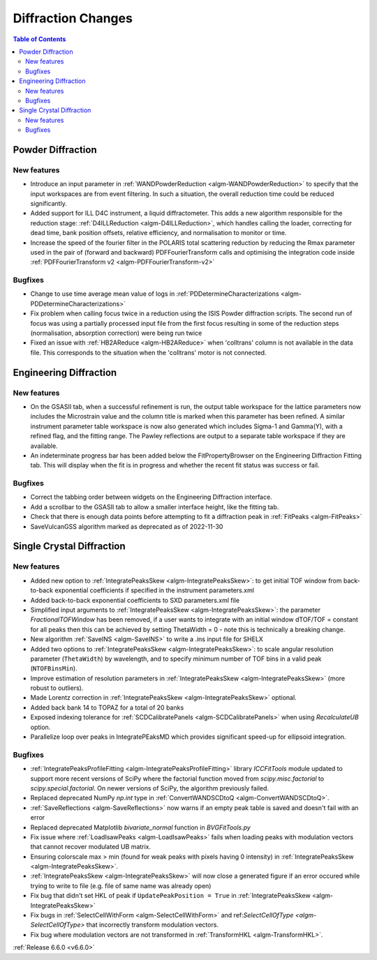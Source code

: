===================
Diffraction Changes
===================

.. contents:: Table of Contents
   :local:

Powder Diffraction
------------------

New features
############
- Introduce an input parameter in :ref:`WANDPowderReduction <algm-WANDPowderReduction>` to specify that the input workspaces are from event filtering. In such a situation, the overall reduction time could be reduced significantly.
- Added support for ILL D4C instrument, a liquid diffractometer. This adds a new algorithm responsible for the reduction stage: :ref:`D4ILLReduction <algm-D4ILLReduction>`, which handles calling the loader, correcting for dead time, bank position offsets, relative efficiency, and normalisation to monitor or time.
- Increase the speed of the fourier filter in the POLARIS total scattering reduction by reducing the Rmax parameter used in the pair of (forward and backward) PDFFourierTransform calls and optimising the integration code inside :ref:`PDFFourierTransform v2 <algm-PDFFourierTransform-v2>`

Bugfixes
############
- Change to use time average mean value of logs in :ref:`PDDetermineCharacterizations <algm-PDDetermineCharacterizations>`
- Fix problem when calling focus twice in a reduction using the ISIS Powder diffraction scripts. The second run of focus was using a partially processed input file from the first focus resulting in some of the reduction steps (normalisation, absorption correction) were being run twice
- Fixed an issue with :ref:`HB2AReduce <algm-HB2AReduce>` when 'colltrans' column is not available in the data file. This corresponds to the situation when the 'colltrans' motor is not connected.


Engineering Diffraction
-----------------------

New features
############
- On the GSASII tab, when a successful refinement is run, the output table workspace for the lattice parameters now includes the Microstrain value and the column title is marked when this parameter has been refined. A similar instrument parameter table workspace is now also generated which includes Sigma-1 and Gamma(Y), with a refined flag, and the fitting range. The Pawley reflections are output to a separate table workspace if they are available.
- An indeterminate progress bar has been added below the FitPropertyBrowser on the Engineering Diffraction Fitting tab. This will display when the fit is in progress and whether the recent fit status was success or fail.

Bugfixes
############
- Correct the tabbing order between widgets on the Engineering Diffraction interface.
- Add a scrollbar to the GSASII tab to allow a smaller interface height, like the fitting tab.
- Check that there is enough data points before attempting to fit a diffraction peak in :ref:`FitPeaks <algm-FitPeaks>`
- SaveVulcanGSS algorithm marked as deprecated as of 2022-11-30


Single Crystal Diffraction
--------------------------

New features
############
- Added new option to :ref:`IntegratePeaksSkew <algm-IntegratePeaksSkew>`: to get initial TOF window from back-to-back exponential coefficients if specified in the instrument parameters.xml
- Added back-to-back exponential coefficients to SXD parameters.xml file
- Simplified input arguments to :ref:`IntegratePeaksSkew <algm-IntegratePeaksSkew>`: the parameter `FractionalTOFWindow` has been removed, if a user wants to integrate with an initial window dTOF/TOF = constant for all peaks then this can be achieved by setting ThetaWidth = 0 - note this is technically a breaking change.
- New algorithm :ref:`SaveINS <algm-SaveINS>` to write a .ins input file for SHELX
- Added two options to :ref:`IntegratePeaksSkew <algm-IntegratePeaksSkew>`: to scale angular resolution parameter (``ThetaWidth``) by wavelength, and to specify minimum number of TOF bins in a valid peak (``NTOFBinsMin``).
- Improve estimation of resolution parameters in :ref:`IntegratePeaksSkew <algm-IntegratePeaksSkew>` (more robust to outliers).
- Made Lorentz correction in :ref:`IntegratePeaksSkew <algm-IntegratePeaksSkew>` optional.
- Added back bank 14 to TOPAZ for a total of 20 banks
- Exposed indexing tolerance for :ref:`SCDCalibratePanels  <algm-SCDCalibratePanels>` when using `RecalculateUB` option.
- Parallelize loop over peaks in IntegratePEaksMD which provides significant speed-up for ellipsoid integration.

Bugfixes
############
- :ref:`IntegratePeaksProfileFitting <algm-IntegratePeaksProfileFitting>` library `ICCFitTools` module updated to support more recent versions of SciPy where the factorial function moved from `scipy.misc.factorial` to `scipy.special.factorial`. On newer versions of SciPy, the algorithm previously failed.
- Replaced deprecated NumPy `np.int` type in :ref:`ConvertWANDSCDtoQ <algm-ConvertWANDSCDtoQ>`.
- :ref:`SaveReflections <algm-SaveReflections>` now warns if an empty peak table is saved and doesn't fail with an error
- Replaced deprecated Matplotlib `bivariate_normal` function in `BVGFitTools.py`
- Fix issue where :ref:`LoadIsawPeaks <algm-LoadIsawPeaks>` fails when loading peaks with modulation vectors that cannot recover modulated UB matrix.
- Ensuring colorscale max > min (found for weak peaks with pixels having 0 intensity) in :ref:`IntegratePeaksSkew <algm-IntegratePeaksSkew>`.
- :ref:`IntegratePeaksSkew <algm-IntegratePeaksSkew>` will now close a generated figure if an error occured while trying to write to file (e.g. file of same name was already open)
- Fix bug that didn't set HKL of peak if ``UpdatePeakPosition = True`` in :ref:`IntegratePeaksSkew <algm-IntegratePeaksSkew>`
- Fix bugs in :ref:`SelectCellWithForm <algm-SelectCellWithForm>` and ref:`SelectCellOfType <algm-SelectCellOfType>` that incorrectly transform modulation vectors.
- Fix bug where modulation vectors are not transformed in :ref:`TransformHKL <algm-TransformHKL>`.

:ref:`Release 6.6.0 <v6.6.0>`